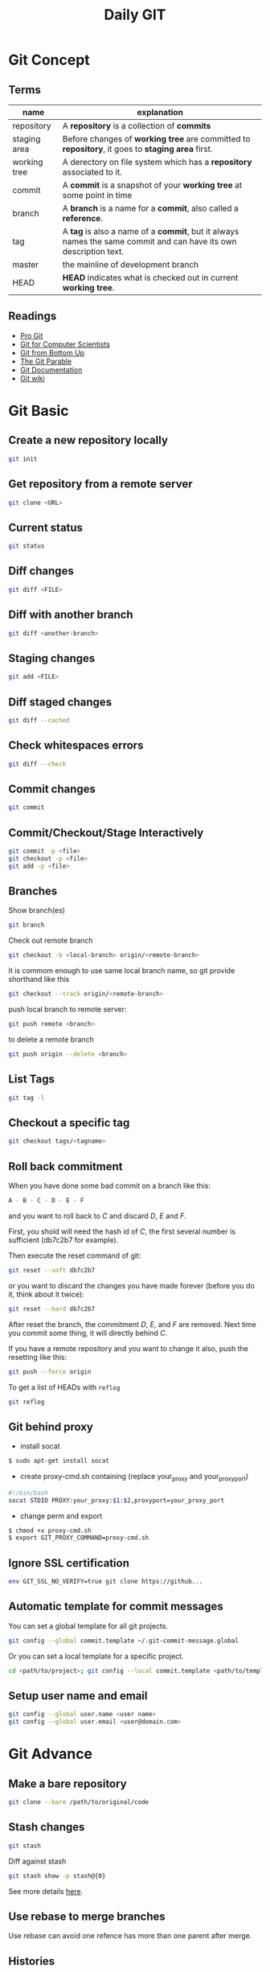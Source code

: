 #+TITLE:     Daily GIT
#+html_head: <link rel="stylesheet" type="text/css" href="../css/article.css" />
#+html_head: <link rel="stylesheet" type="text/css" href="../css/toc.css" />
#+INDEX: git

* Git Concept
** Terms

| name         | explanation                                                                                                      |
|--------------+------------------------------------------------------------------------------------------------------------------|
| repository   | A *repository* is a collection of *commits*                                                                      |
| staging area | Before changes of *working tree* are committed to *repository*, it goes to *staging area* first.                 |
| working tree | A derectory on file system which has a *repository* associated to it.                                            |
| commit       | A *commit* is a snapshot of your *working tree* at some point in time                                            |
| branch       | A *branch* is a name for a *commit*, also called a *reference*.                                                  |
| tag          | A *tag* is also a name of a *commit*, but it always names the same commit and can have its own description text. |
| master       | the mainline of development branch                                                                               |
| HEAD         | *HEAD* indicates what is checked out in current *working tree*.                                                  |

** Readings
  - [[http://git-scm.com/book/][Pro Git]]
  - [[http://eagain.net/articles/git-for-computer-scientists/][Git for Computer Scientists]]
  - [[http://ftp.newartisans.com/pub/git.from.bottom.up.pdf][Git from Bottom Up]]
  - [[http://tom.preston-werner.com/2009/05/19/the-git-parable.html][The Git Parable]]
  - [[http://git-scm.com/documentation][Git Documentation]]
  - [[http://git.wiki.kernel.org/][Git wiki]]

* Git Basic
** Create a new repository locally
#+begin_src sh
git init
#+end_src
** Get repository from a remote server
#+begin_src sh
git clone <URL>
#+end_src

** Current status
#+begin_src sh
git status
#+end_src
** Diff changes
#+begin_src sh
git diff <FILE>
#+end_src
** Diff with another branch
#+begin_src sh
git diff <another-branch>
#+end_src
** Staging changes
#+begin_src sh
git add <FILE>
#+end_src
** Diff staged changes
#+begin_src sh
git diff --cached
#+end_src
** Check whitespaces errors
#+begin_src sh
git diff --check
#+end_src

** Commit changes
#+begin_src sh
git commit
#+end_src
** Commit/Checkout/Stage Interactively
#+begin_src sh
git commit -p <file>
git checkout -p <file>
git add -p <file>
#+end_src
** Branches
   Show branch(es)
#+begin_src sh
git branch
#+end_src

   Check out remote branch
#+begin_src sh
git checkout -b <local-branch> origin/<remote-branch>
#+end_src

   It is commom enough to use same local branch name, so git provide shorthand like this
#+begin_src sh
git checkout --track origin/<remote-branch>
#+end_src

   push local branch to remote server:
#+begin_src sh
git push remote <branch>
#+end_src

   to delete a remote branch
#+begin_src sh
git push origin --delete <branch>
#+end_src
** List Tags
#+begin_src sh
git tag -l
#+end_src
** Checkout a specific tag
#+begin_src sh
git checkout tags/<tagname>
#+end_src
** Roll back commitment

   When you have done some bad commit on a branch like this:
#+begin_src sh
A - B - C - D - E - F
#+end_src
   and you want to roll back to /C/ and discard /D/, /E/ and /F/.

   First, you shold will need the hash id of /C/, the first several number is sufficient (db7c2b7 for example).

   Then execute the reset command of git:
#+begin_src sh
git reset --soft db7c2b7
#+end_src
   or you want to discard the changes you have made forever (before you do it, think about it twice):
#+begin_src sh
git reset --hard db7c2b7
#+end_src
   After reset the branch, the commitment /D/, /E/, and /F/ are removed. Next time you commit some thing, it will directly behind /C/.

   If you have a remote repository and you want to change it also, push the resetting like this:
#+begin_src sh
git push --force origin
#+end_src

   To get a list of HEADs with =reflog=
#+begin_src sh
git reflog
#+end_src

** Git behind proxy
   - install socat
#+begin_src sh
   $ sudo apt-get install socat
#+end_src
   - create proxy-cmd.sh containing (replace your_proxy and your_proxy_port)
#+begin_src sh
   #!/bin/bash
   socat STDIO PROXY:your_proxy:$1:$2,proxyport=your_proxy_port
#+end_src
   - change perm and export
#+begin_src sh
   $ chmod +x proxy-cmd.sh
   $ export GIT_PROXY_COMMAND=proxy-cmd.sh
#+end_src

** Ignore SSL certification
#+begin_src sh
env GIT_SSL_NO_VERIFY=true git clone https://github...
#+end_src

** Automatic template for commit messages
   You can set a global template for all git projects.
#+begin_src sh
  git config --global commit.template ~/.git-commit-message.global
#+end_src
   Or you can set a local template for a specific project.
#+begin_src sh
  cd <path/to/project>; git config --local commit.template <path/to/template>
#+end_src

** Setup user name and email
#+begin_src sh
  git config --global user.name <user name>
  git config --global user.email <user@domain.com>
#+end_src

* Git Advance
** Make a bare repository
#+begin_src sh
git clone --bare /path/to/original/code
#+end_src
** Stash changes
#+begin_src sh
git stash
#+end_src
   Diff against stash
#+begin_src sh
git stash show -p stash@{0}
#+end_src
   See more details [[http://git-scm.com/book/en/Git-Tools-Stashing][here]].

** Use rebase to merge branches
   Use rebase can avoid one refence has more than one parent after merge.

** Histories
   filter logs by author
#+begin_src sh
git log --author='@google.com'
#+end_src
   formating out put with ISO date, author Email and subject.
#+begin_src sh
git log --format=format:"%aD %aE %s"
#+end_src
   history as a graph
#+begin_src sh
git log --graph --branches --oneline --decorate
#+end_src
** History of every line of a file
#+begin_src sh
git blame <filename>
#+end_src
   or
#+begin_src sh
git annotate <filename>
#+end_src
** Find changed files between commits
#+begin_src sh
git diff --name-only <ci1> <ci2>
#+end_src

** Replace URL

#+begin_src
[url "http://fastmirror.com/path/proj.git"]
        insteadOf = https://github.com/path/proj.git
#+end_src
* Git Configuration

* Gitosis (Obsoleted)
** Installation and Configuration
   Install gitosis
#+begin_src sh
   $ sudo apt-get install gitosis
#+end_src
   You might want to put repositories in /home/git/ rather than /srv/gitosis/.
#+begin_src sh
   $ sudo usermod -d /home/git/ gitosis
#+end_src
   Or add a new git management user
#+begin_src sh
   $ sudo adduser \
   --system \
   --shell /bin/sh \
   --gecos 'git verison control' \
   --group \
   --disabled-password \
   --home /home/git \
   git
#+end_src
   You will need a public ssh key to continue.
#+begin_src sh
   $ ssh-keygen -t rsa
#+end_src
   Then initialize the gitosis repository with the rss key.
#+begin_src sh
   $ sudo -H -u gitosis gitosis-init < /tmp/id_dsa.pub
#+end_src
   You'll see messages like this.
#+begin_src sh
   Initialized empty Git repository in /home/git/repositories/gitosis-admin.git/
   Reinitialized existing Git repository in /home/git/repositories/gitosis-admin.git/
#+end_src
   Now you can get the admin files
#+begin_src sh
   $ git clone git@HOST:gitosis-admin.git
#+end_src
** Add Users
   Gather users' SSH public key and add them to gitosis-admin.
#+begin_src sh
   $ cd gitosis-admin
   $ cp ~/alice.pub ~/bob.pub keydir/
   $ git add keydir/
#+end_src
   Change gitosis.conf
#+begin_src sh
[group myteam]
- member = fw  
+ member = fw alice bob  
writable = project
#+end_src
   The push it to the git repository.
#+begin_src sh
   $ git commit -a -m 'Granted Alice and Bob commit rights to project'
   $ git push
#+end_src
** Add Repositories
   Change the gitosis.conf
#+begin_src sh
[group mygroup] 
members = member1 member2 member3
writable = projectA projectB
#+end_src
   The push it to the gitosis-admin.

   Add a project
#+begin_src sh
mdkir projectA
cd projectA
git init
git add .
git remote add origin git@HOST:projectA.git
do some work
git push origin master:refs/heads/master
#+end_src
** Public Access
#+begin_src sh
  sudo -u git git-daemon --base-path=/home/git/repositories/ --export-all
#+end_src


* Github
** config SSH client
   Generate ssh key pair, key pair will be found in ~/.ssh/ by default.
#+begin_src sh
  ssh-keygen -t dsa -C <email>
#+end_src

   Upload .ssh/id_dsa.pub to github.com. (check setting -> ssh key after login to github.com)

   If you're behind a proxy, install corkscrew first.
#+begin_src sh
  sudo dnf install corkscrew
#+end_src

   Then configure ssh by editing =.ssh/config=.
#+begin_src sh
  host github.com
    hostname ssh.github.com
    user git
    port 443
    ProxyCommand corkscrew proxy.domain.com port %h %p
    IdentityFile ~/.ssh/id_dsa
#+end_src

   Some proxy server may block port 22, so you have to use =ssh.github.com=
   as server address and =443= as port.

   For direct access without proxy, =.ssh/config= will be easier.
#+begin_src sh
  host github.com
    user git
    IdentityFile ~/.ssh/id_dsa
#+end_src

   Now you can try if your setup is working
#+begin_src sh
ssh -T github.com
#+end_src

   If it works, you will see message like this
: Hi Name! You've successfully authenticated, but GitHub does not provide shell access.

   Congrats! Now you can pull/push your code from/to github through SSH.


* Git Best Practices
** Branching Model
   - [[http://git-scm.com/book/ch3-4.html][basic model]]
   - more complex [[http://nvie.com/posts/a-successful-git-branching-model/][example]]
